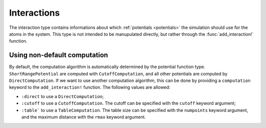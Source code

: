 .. _type-interactions:

Interactions
============

The interaction type contains informations about which :ref:`potentials <potentials>`
the simulation should use for the atoms in the system. This type is not intended to
be manupulated directly, but rather through the :func:`add_interaction!` function.

.. function:: add_interaction!(universe, potential, atoms...[; computation=:auto; kwargs...])

    Add an interaction between the ``atoms`` atomic types, using the ``potential``
    :ref:`potential function <type-PotentialFunction>` in the ``universe``.

    This function accept many keywords arguments to tweak the
    :ref:`potential computation methode <type-PotentialComputation>` used to
    effectively compute the potential. The main keyword is ``computation`` which
    default to ``:auto``. It can be set to other values to choose another computation
    method than the default one.

    .. code-block:: jlcon

        julia> # Setup an universe with four atoms: two He and one Ar
        julia> top = Topology();

        julia> add_atom!(top, Atom("He")); add_atom!(top, Atom("He"));

        julia> add_atom!(top, Atom("Ar")); add_atom!(top, Atom("Ar"));

        julia> universe = Universe(UnitCell(), top);

        # Use default values for everything
        julia> add_interaction!(universe, LennardJones(0.23, 2.2), "He", "He")

        # Set the cutoff to 7.5 A
        julia> add_interaction!(universe, LennardJones(0.3, 2.5), "He", "Ar", cutoff=7.5)

        # Use table computation with 3000 points, and a maximum distance of 5A
        julia> add_interaction!(universe, Harmonic(40, 3.3), "Ar", "Ar", computation=:table, numpoints=3000, rmax=5.0)


Using non-default computation
-----------------------------

By default, the computation algorithm is automatically determined by the potential
function type. ``ShortRangePotential`` are computed with ``CutoffComputation``, and
all other potentials are computed by ``DirectComputation``. If we want to use another
computation algorithm, this can be done by providing a ``computation`` keyword to the
``add_interaction!`` function. The following values are allowed:

* ``:direct`` to use a ``DirectComputation``;
* ``:cutoff``  to use a ``CutoffComputation``. The cutoff can be specified with
  the ``cutoff`` keyword argument;
* ``:table``` to use a ``TableComputation``. The table size can be specified with
  the ``numpoints`` keyword argument, and the maximum distance with the ``rmax``
  keyword argument.
